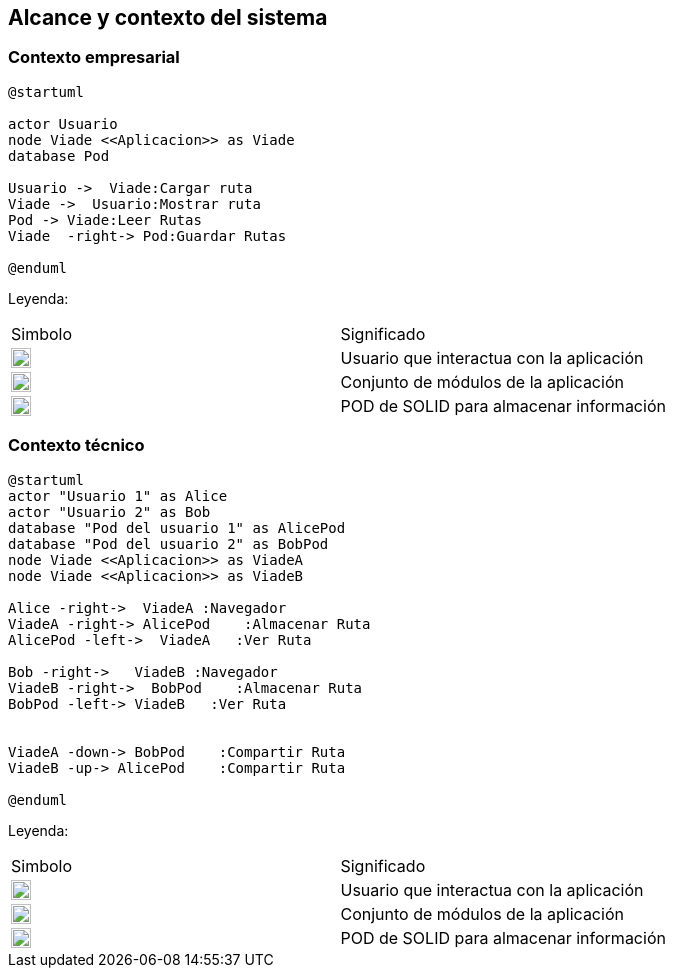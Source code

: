 [[section-system-scope-and-context]]
== Alcance y contexto del sistema

=== Contexto empresarial
[plantuml,Contexto empresarial,png]

----
@startuml

actor Usuario
node Viade <<Aplicacion>> as Viade
database Pod

Usuario ->  Viade:Cargar ruta
Viade ->  Usuario:Mostrar ruta
Pod -> Viade:Leer Rutas
Viade  -right-> Pod:Guardar Rutas

@enduml
----
Leyenda:
|===

|Simbolo|Significado
|image:leyenda_actor.png["Actor",float="left",align="center", height=20]|Usuario que interactua con la aplicación
|image:leyenda_viade.png["Viade",float="left",align="center", height=20]|Conjunto de módulos de la aplicación
|image:leyenda_pod.png["Pod",float="left",align="center", height=20]|POD de SOLID para almacenar información
|===

=== Contexto técnico

[plantuml,Contexto tecnico,png]

----
@startuml
actor "Usuario 1" as Alice
actor "Usuario 2" as Bob
database "Pod del usuario 1" as AlicePod
database "Pod del usuario 2" as BobPod
node Viade <<Aplicacion>> as ViadeA
node Viade <<Aplicacion>> as ViadeB

Alice -right->  ViadeA :Navegador
ViadeA -right-> AlicePod    :Almacenar Ruta 
AlicePod -left->  ViadeA   :Ver Ruta 

Bob -right->   ViadeB :Navegador
ViadeB -right->  BobPod    :Almacenar Ruta 
BobPod -left-> ViadeB   :Ver Ruta 


ViadeA -down-> BobPod    :Compartir Ruta 
ViadeB -up-> AlicePod    :Compartir Ruta

@enduml
----

Leyenda:
|===

|Simbolo|Significado
|image:leyenda_actor.png["Actor",float="left",align="center", height=20]|Usuario que interactua con la aplicación
|image:leyenda_viade.png["Viade",float="left",align="center", height=20]|Conjunto de módulos de la aplicación
|image:leyenda_pod.png["Pod",float="left",align="center", height=20]|POD de SOLID para almacenar información

|===